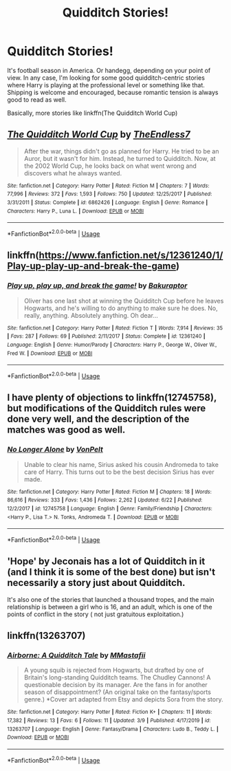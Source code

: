 #+TITLE: Quidditch Stories!

* Quidditch Stories!
:PROPERTIES:
:Author: phoenixlance13
:Score: 5
:DateUnix: 1570304081.0
:DateShort: 2019-Oct-05
:FlairText: Request
:END:
It's football season in America. Or handegg, depending on your point of view. In any case, I'm looking for some good quidditch-centric stories where Harry is playing at the professional level or something like that. Shipping is welcome and encouraged, because romantic tension is always good to read as well.

Basically, more stories like linkffn(The Quidditch World Cup)


** [[https://www.fanfiction.net/s/6862426/1/][*/The Quidditch World Cup/*]] by [[https://www.fanfiction.net/u/2638737/TheEndless7][/TheEndless7/]]

#+begin_quote
  After the war, things didn't go as planned for Harry. He tried to be an Auror, but it wasn't for him. Instead, he turned to Quidditch. Now, at the 2002 World Cup, he looks back on what went wrong and discovers what he always wanted.
#+end_quote

^{/Site/:} ^{fanfiction.net} ^{*|*} ^{/Category/:} ^{Harry} ^{Potter} ^{*|*} ^{/Rated/:} ^{Fiction} ^{M} ^{*|*} ^{/Chapters/:} ^{7} ^{*|*} ^{/Words/:} ^{77,996} ^{*|*} ^{/Reviews/:} ^{372} ^{*|*} ^{/Favs/:} ^{1,593} ^{*|*} ^{/Follows/:} ^{750} ^{*|*} ^{/Updated/:} ^{12/25/2017} ^{*|*} ^{/Published/:} ^{3/31/2011} ^{*|*} ^{/Status/:} ^{Complete} ^{*|*} ^{/id/:} ^{6862426} ^{*|*} ^{/Language/:} ^{English} ^{*|*} ^{/Genre/:} ^{Romance} ^{*|*} ^{/Characters/:} ^{Harry} ^{P.,} ^{Luna} ^{L.} ^{*|*} ^{/Download/:} ^{[[http://www.ff2ebook.com/old/ffn-bot/index.php?id=6862426&source=ff&filetype=epub][EPUB]]} ^{or} ^{[[http://www.ff2ebook.com/old/ffn-bot/index.php?id=6862426&source=ff&filetype=mobi][MOBI]]}

--------------

*FanfictionBot*^{2.0.0-beta} | [[https://github.com/tusing/reddit-ffn-bot/wiki/Usage][Usage]]
:PROPERTIES:
:Author: FanfictionBot
:Score: 1
:DateUnix: 1570304093.0
:DateShort: 2019-Oct-05
:END:


** linkffn([[https://www.fanfiction.net/s/12361240/1/Play-up-play-up-and-break-the-game]])
:PROPERTIES:
:Author: MTheLoud
:Score: 1
:DateUnix: 1570304941.0
:DateShort: 2019-Oct-05
:END:

*** [[https://www.fanfiction.net/s/12361240/1/][*/Play up, play up, and break the game!/*]] by [[https://www.fanfiction.net/u/8682661/Bakuraptor][/Bakuraptor/]]

#+begin_quote
  Oliver has one last shot at winning the Quidditch Cup before he leaves Hogwarts, and he's willing to do anything to make sure he does. No, really, anything. Absolutely anything. Oh dear...
#+end_quote

^{/Site/:} ^{fanfiction.net} ^{*|*} ^{/Category/:} ^{Harry} ^{Potter} ^{*|*} ^{/Rated/:} ^{Fiction} ^{T} ^{*|*} ^{/Words/:} ^{7,914} ^{*|*} ^{/Reviews/:} ^{35} ^{*|*} ^{/Favs/:} ^{287} ^{*|*} ^{/Follows/:} ^{69} ^{*|*} ^{/Published/:} ^{2/11/2017} ^{*|*} ^{/Status/:} ^{Complete} ^{*|*} ^{/id/:} ^{12361240} ^{*|*} ^{/Language/:} ^{English} ^{*|*} ^{/Genre/:} ^{Humor/Parody} ^{*|*} ^{/Characters/:} ^{Harry} ^{P.,} ^{George} ^{W.,} ^{Oliver} ^{W.,} ^{Fred} ^{W.} ^{*|*} ^{/Download/:} ^{[[http://www.ff2ebook.com/old/ffn-bot/index.php?id=12361240&source=ff&filetype=epub][EPUB]]} ^{or} ^{[[http://www.ff2ebook.com/old/ffn-bot/index.php?id=12361240&source=ff&filetype=mobi][MOBI]]}

--------------

*FanfictionBot*^{2.0.0-beta} | [[https://github.com/tusing/reddit-ffn-bot/wiki/Usage][Usage]]
:PROPERTIES:
:Author: FanfictionBot
:Score: 2
:DateUnix: 1570305000.0
:DateShort: 2019-Oct-05
:END:


** I have plenty of objections to linkffn(12745758), but modifications of the Quidditch rules were done very well, and the description of the matches was good as well.
:PROPERTIES:
:Author: ceplma
:Score: 1
:DateUnix: 1570308375.0
:DateShort: 2019-Oct-06
:END:

*** [[https://www.fanfiction.net/s/12745758/1/][*/No Longer Alone/*]] by [[https://www.fanfiction.net/u/8266516/VonPelt][/VonPelt/]]

#+begin_quote
  Unable to clear his name, Sirius asked his cousin Andromeda to take care of Harry. This turns out to be the best decision Sirius has ever made.
#+end_quote

^{/Site/:} ^{fanfiction.net} ^{*|*} ^{/Category/:} ^{Harry} ^{Potter} ^{*|*} ^{/Rated/:} ^{Fiction} ^{M} ^{*|*} ^{/Chapters/:} ^{18} ^{*|*} ^{/Words/:} ^{86,616} ^{*|*} ^{/Reviews/:} ^{333} ^{*|*} ^{/Favs/:} ^{1,436} ^{*|*} ^{/Follows/:} ^{2,262} ^{*|*} ^{/Updated/:} ^{6/22} ^{*|*} ^{/Published/:} ^{12/2/2017} ^{*|*} ^{/id/:} ^{12745758} ^{*|*} ^{/Language/:} ^{English} ^{*|*} ^{/Genre/:} ^{Family/Friendship} ^{*|*} ^{/Characters/:} ^{<Harry} ^{P.,} ^{Lisa} ^{T.>} ^{N.} ^{Tonks,} ^{Andromeda} ^{T.} ^{*|*} ^{/Download/:} ^{[[http://www.ff2ebook.com/old/ffn-bot/index.php?id=12745758&source=ff&filetype=epub][EPUB]]} ^{or} ^{[[http://www.ff2ebook.com/old/ffn-bot/index.php?id=12745758&source=ff&filetype=mobi][MOBI]]}

--------------

*FanfictionBot*^{2.0.0-beta} | [[https://github.com/tusing/reddit-ffn-bot/wiki/Usage][Usage]]
:PROPERTIES:
:Author: FanfictionBot
:Score: 1
:DateUnix: 1570308381.0
:DateShort: 2019-Oct-06
:END:


** 'Hope' by Jeconais has a lot of Quidditch in it (and I think it is some of the best done) but isn't necessarily a story just about Quidditch.

It's also one of the stories that launched a thousand tropes, and the main relationship is between a girl who is 16, and an adult, which is one of the points of conflict in the story ( not just gratuitous exploitation.)
:PROPERTIES:
:Author: HorizontalDill
:Score: 1
:DateUnix: 1570310364.0
:DateShort: 2019-Oct-06
:END:


** linkffn(13263707)
:PROPERTIES:
:Author: Lifeofpiee
:Score: 1
:DateUnix: 1583969627.0
:DateShort: 2020-Mar-12
:END:

*** [[https://www.fanfiction.net/s/13263707/1/][*/Airborne: A Quidditch Tale/*]] by [[https://www.fanfiction.net/u/12240803/MMastafii][/MMastafii/]]

#+begin_quote
  A young squib is rejected from Hogwarts, but drafted by one of Britain's long-standing Quidditch teams. The Chudley Cannons! A questionable decision by its manager. Are the fans in for another season of disappointment? (An original take on the fantasy/sports genre.) *Cover art adapted from Etsy and depicts Sora from the story.
#+end_quote

^{/Site/:} ^{fanfiction.net} ^{*|*} ^{/Category/:} ^{Harry} ^{Potter} ^{*|*} ^{/Rated/:} ^{Fiction} ^{K+} ^{*|*} ^{/Chapters/:} ^{11} ^{*|*} ^{/Words/:} ^{17,382} ^{*|*} ^{/Reviews/:} ^{13} ^{*|*} ^{/Favs/:} ^{6} ^{*|*} ^{/Follows/:} ^{11} ^{*|*} ^{/Updated/:} ^{3/9} ^{*|*} ^{/Published/:} ^{4/17/2019} ^{*|*} ^{/id/:} ^{13263707} ^{*|*} ^{/Language/:} ^{English} ^{*|*} ^{/Genre/:} ^{Fantasy/Drama} ^{*|*} ^{/Characters/:} ^{Ludo} ^{B.,} ^{Teddy} ^{L.} ^{*|*} ^{/Download/:} ^{[[http://www.ff2ebook.com/old/ffn-bot/index.php?id=13263707&source=ff&filetype=epub][EPUB]]} ^{or} ^{[[http://www.ff2ebook.com/old/ffn-bot/index.php?id=13263707&source=ff&filetype=mobi][MOBI]]}

--------------

*FanfictionBot*^{2.0.0-beta} | [[https://github.com/tusing/reddit-ffn-bot/wiki/Usage][Usage]]
:PROPERTIES:
:Author: FanfictionBot
:Score: 1
:DateUnix: 1583969644.0
:DateShort: 2020-Mar-12
:END:
